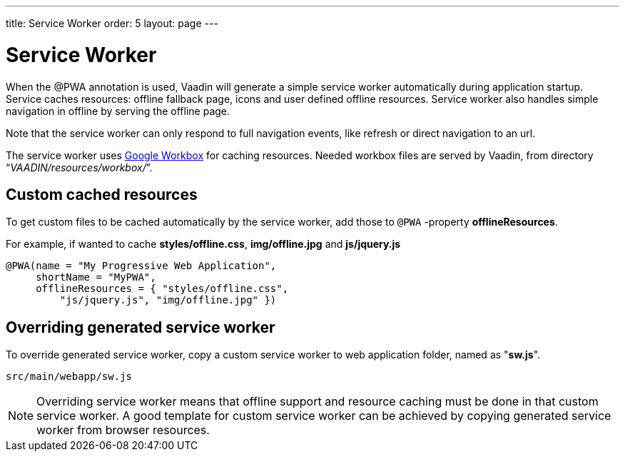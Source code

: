 ---
title: Service Worker
order: 5
layout: page
---

= Service Worker


When the @PWA annotation is used, Vaadin will generate a simple service worker
automatically during application startup. Service caches resources:
offline fallback page, icons and user defined offline resources.
Service worker also handles simple navigation in offline by serving the offline
page.

Note that the service worker can only respond to full navigation events, like
refresh or direct navigation to an url.

The service worker uses https://developers.google.com/web/tools/workbox/[Google Workbox]
for caching resources. Needed workbox files are served by Vaadin, from directory
“_VAADIN/resources/workbox/_”.

== Custom cached resources

To get custom files to be cached automatically by the service worker, add those
to `@PWA` -property *offlineResources*.

For example, if wanted to cache *styles/offline.css*, *img/offline.jpg* and *js/jquery.js*
[source,java]
----
@PWA(name = "My Progressive Web Application",
     shortName = "MyPWA",
     offlineResources = { "styles/offline.css",
         "js/jquery.js", "img/offline.jpg" })
----

== Overriding generated service worker

To override generated service worker, copy a custom service worker to web application
folder, named as "*sw.js*".

```
src/main/webapp/sw.js
```

[NOTE]
Overriding service worker means that offline support and resource caching must be
done in that custom service worker. A good template for custom service worker can
be achieved by copying generated service worker from browser resources.